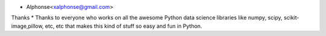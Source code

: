 * Alphonse<xalphonse@gmail.com>
Thanks
* Thanks to everyone who works on all the awesome Python data science libraries like numpy, scipy, scikit-image,pillow, etc, etc that makes this kind of stuff so easy and fun in Python.
